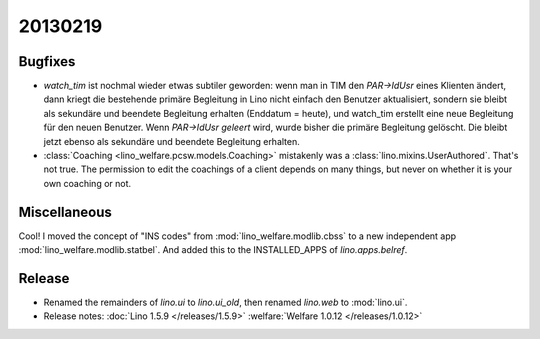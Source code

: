 20130219
========

Bugfixes
--------

- `watch_tim` ist nochmal wieder etwas subtiler geworden: wenn man in TIM 
  den `PAR->IdUsr` eines Klienten ändert, dann kriegt die bestehende primäre 
  Begleitung in Lino nicht einfach den Benutzer aktualisiert, sondern sie bleibt 
  als sekundäre und beendete Begleitung erhalten (Enddatum = heute), 
  und watch_tim erstellt eine neue Begleitung für den neuen Benutzer.
  Wenn `PAR->IdUsr` *geleert* wird, wurde bisher die primäre Begleitung gelöscht. 
  Die bleibt jetzt ebenso als sekundäre und beendete Begleitung erhalten.


- :class:`Coaching <lino_welfare.pcsw.models.Coaching>` mistakenly was 
  a :class:`lino.mixins.UserAuthored`. That's not true. 
  The permission to edit the coachings of a client depends on many things, 
  but never on whether it is your own coaching or not.


Miscellaneous
-------------

Cool!
I moved the concept of "INS codes" from 
:mod:`lino_welfare.modlib.cbss` 
to a new independent app
:mod:`lino_welfare.modlib.statbel`.
And added this to the INSTALLED_APPS of `lino.apps.belref`.


Release
-------

- Renamed the remainders of `lino.ui` to `lino.ui_old`, 
  then renamed `lino.web` to :mod:`lino.ui`.
  
- Release notes:
  :doc:`Lino 1.5.9 </releases/1.5.9>`
  :welfare:`Welfare 1.0.12 </releases/1.0.12>`
  
  